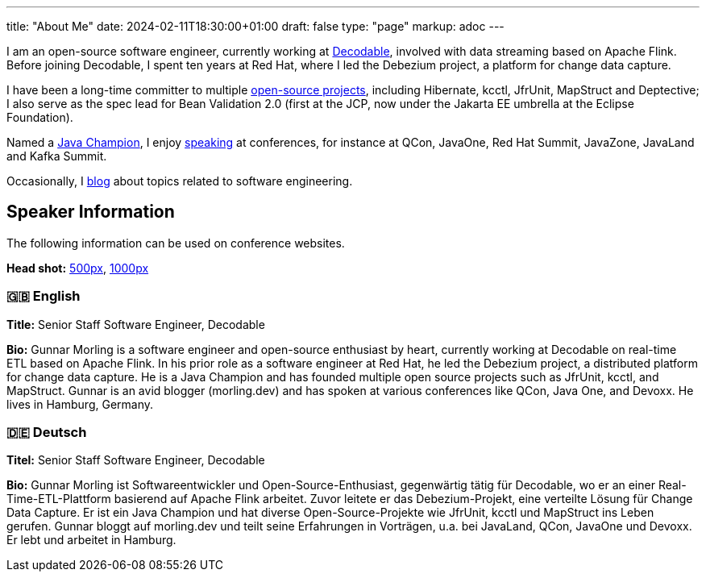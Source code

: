 ---
title: "About Me"
date: 2024-02-11T18:30:00+01:00
draft: false
type: "page"
markup: adoc
---

I am an open-source software engineer, currently working at https://www.decodable.co/[Decodable], involved with data streaming based on Apache Flink.
Before joining Decodable, I spent ten years at Red Hat, where I led the Debezium project, a platform for change data capture.

I have been a long-time committer to multiple link:/projects[open-source projects], including Hibernate, kcctl, JfrUnit, MapStruct and Deptective;
I also serve as the spec lead for Bean Validation 2.0 (first at the JCP, now under the Jakarta EE umbrella at the Eclipse Foundation).

Named a https://apex.oracle.com/pls/apex/f?p=19297:3::::::[Java Champion], I enjoy link:/conferences[speaking] at conferences, for instance at QCon, JavaOne, Red Hat Summit, JavaZone, JavaLand and Kafka Summit.

Occasionally, I link:/blog[blog] about topics related to software engineering.

== Speaker Information

The following information can be used on conference websites.

**Head shot:** link:/images/gunnar_morling_500.jpg[500px], link:/images/gunnar_morling_1000.jpg[1000px]

=== 🇬🇧 English

**Title:** Senior Staff Software Engineer, Decodable

**Bio:** Gunnar Morling is a software engineer and open-source enthusiast by heart, currently working at Decodable on real-time ETL based on Apache Flink. In his prior role as a software engineer at Red Hat, he led the Debezium project, a distributed platform for change data capture. He is a Java Champion and has founded multiple open source projects such as JfrUnit, kcctl, and MapStruct. Gunnar is an avid blogger (morling.dev) and has spoken at various conferences like QCon, Java One, and Devoxx. He lives in Hamburg, Germany.

=== 🇩🇪 Deutsch

**Titel:** Senior Staff Software Engineer, Decodable

**Bio:** Gunnar Morling ist Softwareentwickler und Open-Source-Enthusiast, gegenwärtig tätig für Decodable, wo er an einer Real-Time-ETL-Plattform basierend auf Apache Flink arbeitet. Zuvor leitete er das Debezium-Projekt, eine verteilte Lösung für Change Data Capture. Er ist ein Java Champion und hat diverse Open-Source-Projekte wie JfrUnit, kcctl und MapStruct ins Leben gerufen. Gunnar bloggt auf morling.dev und teilt seine Erfahrungen in Vorträgen, u.a. bei JavaLand, QCon, JavaOne und Devoxx. Er lebt und arbeitet in Hamburg.
